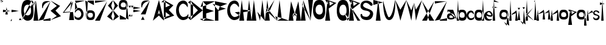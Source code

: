 SplineFontDB: 3.2
FontName: LorenaCvija
FullName: LorenaCvija
FamilyName: LorenaCvija
Weight: Regular
Copyright: Copyright (c) 2024, loren
UComments: "2024-3-17: Created with FontForge (http://fontforge.org)"
Version: 001.000
ItalicAngle: 0
UnderlinePosition: -100
UnderlineWidth: 50
Ascent: 800
Descent: 200
InvalidEm: 0
LayerCount: 2
Layer: 0 0 "Back" 1
Layer: 1 0 "Fore" 0
XUID: [1021 86 1730161006 495]
OS2Version: 0
OS2_WeightWidthSlopeOnly: 0
OS2_UseTypoMetrics: 1
CreationTime: 1710708138
ModificationTime: 1710789828
OS2TypoAscent: 0
OS2TypoAOffset: 1
OS2TypoDescent: 0
OS2TypoDOffset: 1
OS2TypoLinegap: 0
OS2WinAscent: 0
OS2WinAOffset: 1
OS2WinDescent: 0
OS2WinDOffset: 1
HheadAscent: 0
HheadAOffset: 1
HheadDescent: 0
HheadDOffset: 1
OS2Vendor: 'PfEd'
MarkAttachClasses: 1
DEI: 91125
Encoding: iso8859-2
UnicodeInterp: none
NameList: AGL For New Fonts
DisplaySize: -48
AntiAlias: 1
FitToEm: 0
WinInfo: 0 39 14
BeginPrivate: 0
EndPrivate
BeginChars: 256 80

StartChar: A
Encoding: 65 65 0
Width: 459
Flags: HW
LayerCount: 2
Fore
SplineSet
200 202 m 1
 252 260 l 1
 300 202 l 1
 250 400 l 1
 200 202 l 1
0 0 m 1
 250 801 l 1
 459 0 l 1
 248 199 l 1
 0 0 l 1
EndSplineSet
EndChar

StartChar: B
Encoding: 66 66 1
Width: 496
Flags: HW
LayerCount: 2
Fore
SplineSet
-102 56 m 29
 -102 56 -2 -2 0 0 c 12
 2 2 72 110 74 108 c 4
 76 106 -33 76 -102 56 c 29
-102 714 m 29
 -102 714 72 698 74 698 c 12
 76 698 -2 796 0 800 c 4
 2 804 -62 748 -102 714 c 29
74 108 m 5
 255 170 l 29
 76 300 l 5
 74 108 l 5
74 500 m 5
 259 581 l 29
 74 698 l 5
 74 500 l 5
0 0 m 5
 0 0 -3 800 0 800 c 4
 3 800 393 582 393 582 c 5
 203 390 l 5
 427 160 l 5
 0 0 l 5
EndSplineSet
EndChar

StartChar: D
Encoding: 68 68 2
Width: 598
InSpiro: 1
Flags: HW
LayerCount: 2
Fore
SplineSet
-8 102 m 0
 90 2 l 0
 192 204 l 0
 -8 102 l 0
  Spiro
    -8 102 ]
    90 2 ]
    192 204 ]
    0 0 z
  EndSpiro
-10 728 m 0
 192 604 l 0
 100 802 l 0
 -10 728 l 0
  Spiro
    -10 728 ]
    192 604 ]
    100 802 ]
    0 0 z
  EndSpiro
199 202 m 25
 399 400 l 25
 199 604 l 25
 199 202 l 25
  Spiro
    199 202 v
    399 400 v
    199 604 v
    0 0 z
  EndSpiro
100 2 m 9
 100 2 101 802 100 802 c 8
 99 802 599 400 599 400 c 25
 100 2 l 9
  Spiro
    100 2 v
    100.222 209.052 o
    100.444 594.948 o
    100 802 o
    228.704 697.956 o
    469.629 504.044 o
    599 400 v
    0 0 z
  EndSpiro
EndSplineSet
EndChar

StartChar: E
Encoding: 69 69 3
Width: 506
Flags: HW
LayerCount: 2
Fore
SplineSet
-121 72 m 29
 -121 72 3 0 0 0 c 8
 -3 0 141 102 141 100 c 0
 141 98 -19 83 -121 72 c 29
-93 560 m 25
 -93 560 137 636 138 635 c 8
 139 634 1 792 -1 796 c 0
 -3 800 -57 652 -93 560 c 25
499 0 m 1
 499 0 1 -2 0 0 c 0
 -1 2 0 796 -1 796 c 0
 -2 796 506 798 506 798 c 1
 138 635 l 1
 138 502 l 1
 459 398 l 25
 139 300 l 1
 141 100 l 25
 499 0 l 1
EndSplineSet
EndChar

StartChar: F
Encoding: 70 70 4
Width: 506
Flags: HW
LayerCount: 2
Fore
SplineSet
-102 670 m 29
 -102 670 144 402 139 400 c 8
 134 398 204 568 197 572 c 0
 190 576 15 632 -102 670 c 29
0 0 m 9
 0 0 1 800 0 800 c 8
 -1 800 515 698 506 698 c 8
 497 698 197 572 197 572 c 25
 449 494 l 25
 139 400 l 25
 139 0 l 25
 0 0 l 9
EndSplineSet
EndChar

StartChar: C
Encoding: 67 67 5
Width: 506
Flags: HW
LayerCount: 2
Fore
SplineSet
478 519 m 4
 477.290052747 515.859848687 320.025559648 832.058505104 150 573 c 4
 65.1840912643 443.770708994 146.408292618 119.050781401 312 127 c 4
 471.828665507 134.672564167 502 262 502 262 c 5
 502 262 523.875638755 135.400656674 488 84 c 4
 459.075504958 42.5585625593 303.76815313 -49.7941546321 173 34 c 4
 -97.2007908386 207.140373304 0 637 134 740 c 4
 333.717229361 893.513989733 530 749 478 519 c 4
EndSplineSet
EndChar

StartChar: H
Encoding: 72 72 6
Width: 502
Flags: HW
LayerCount: 2
Fore
SplineSet
502 0 m 9
 400 800 l 25
 400 800 302 -4 302 0 c 0
 302 4 502 0 502 0 c 9
0 0 m 9
 100 802 l 17
 145.613512935 428.000005745 l 1
 522 390 l 0
 157.827436612 328.000002601 l 1
 157.827436612 328.000002601 198 -0.718212232703 198 0 c 0
 198 2 0 0 0 0 c 9
EndSplineSet
EndChar

StartChar: I
Encoding: 73 73 7
Width: 200
Flags: HW
LayerCount: 2
Fore
SplineSet
0 0 m 13
 97 800 l 29
 197 0 l 29
 0 0 l 13
EndSplineSet
EndChar

StartChar: K
Encoding: 75 75 8
Width: 500
Flags: HW
LayerCount: 2
Fore
SplineSet
161.747969118 295.000003 m 13
 161.747969118 295.000003 193 365 193 371 c 12
 193 377 61.7183979975 467 58.3591989987 471 c 4
 55 475 161.747969118 295.000003 161.747969118 295.000003 c 13
193 371 m 13
 193 371 143.508329041 441.000011405 143.254164521 443.000005703 c 12
 143 445 33.1827284105 261 32.0913642053 259 c 4
 31 257 193 371 193 371 c 13
0 0 m 5
 32.0913642053 259 l 4
 58.3591989987 471 l 4
 99 799 l 5
 143.254164521 443.000005703 l 5
 393 805 l 4
 193 371 l 4
 500 0 l 4
 161.747969118 295.000003 l 5
 161.747969118 295.000003 199 -2.31452023362 199 0 c 4
 199 7 0 0 0 0 c 5
EndSplineSet
EndChar

StartChar: L
Encoding: 76 76 9
Width: 486
Flags: HW
LayerCount: 2
Fore
SplineSet
0 0 m 9
 0 0 186.297498797 98.0000076629 186.148749399 102.000003831 c 8
 186 106 -76 164 -76 164 c 25
 0 0 l 9
0 0 m 9
 99 800 l 17
 186.148749399 102.000003831 l 1
 499 0 l 1
 499 0 199 -0.245486604828 199 0 c 0
 199 2 0 0 0 0 c 9
EndSplineSet
EndChar

StartChar: M
Encoding: 77 77 10
Width: 504
Flags: HW
LayerCount: 2
Fore
SplineSet
251 300 m 13
 251 300 152 238 158 242 c 8
 164 246 323.796697521 145.999995417 324.89834876 149.999997709 c 0
 326 154 251 300 251 300 c 13
340 242 m 9
 340 242 250 296 251 300 c 8
 252 304 170.666666667 142 174.333333333 144 c 0
 178 146 340 242 340 242 c 9
340 242 m 9
 252 194 l 25
 158 242 l 17
 174.333333333 144 l 0
 198 2 l 9
 198 2 298 -2 300 0 c 0
 301.408352895 1.40835289547 324.89834876 149.999997709 324.89834876 149.999997709 c 1
 324.89834876 149.999997709 335.266823164 214.192586087 340 242 c 9
497 0 m 1032
0 0 m 9
 97 798 l 1
 97 798 251 296 251 300 c 8
 251 304 399 796 399 796 c 1
 497 0 l 17
 300 0 l 0
 0 0 l 9
EndSplineSet
EndChar

StartChar: N
Encoding: 78 78 11
Width: 500
Flags: HW
LayerCount: 2
Fore
SplineSet
52 602 m 25
 52 602 398 1 398 0 c 8
 398 -1 96 797 98 800 c 0
 100 803 70 679 52 602 c 25
300 800 m 25
 300 800 398 -6 398 0 c 0
 398 6 498 800 498 800 c 1
 300 800 l 25
0 0 m 1
 98 800 l 25
 98 800 196 -6 196 0 c 0
 196 6 0 0 0 0 c 1
EndSplineSet
EndChar

StartChar: P
Encoding: 80 80 12
Width: 466
Flags: HW
LayerCount: 2
Fore
SplineSet
165 744 m 5
 187 568 l 5
 344 670 l 29
 165 744 l 5
0 798 m 5
 123 614 l 5
 123 614 99 796 99 800 c 4
 99 804 0 798 0 798 c 5
99 800 m 5
 458 678 l 5
 141 448 l 5
 99 800 l 5
0 0 m 13
 99 800 l 29
 99 800 201 -2 201 0 c 4
 201 2 0 0 0 0 c 13
EndSplineSet
EndChar

StartChar: R
Encoding: 82 82 13
Width: 466
Flags: HW
LayerCount: 2
Fore
SplineSet
350 0 m 1
 350 0 460 4 466 0 c 0
 472 -4 -4 637 0 637 c 0
 4 637 350 0 350 0 c 1
165 744 m 1
 187 568 l 1
 344 670 l 25
 165 744 l 1
0 798 m 1
 123 614 l 1
 123 614 99 796 99 800 c 0
 99 804 0 798 0 798 c 1
99 800 m 1
 458 678 l 1
 141 448 l 1
 99 800 l 1
0 0 m 9
 99 800 l 25
 99 800 201 -2 201 0 c 0
 201 2 0 0 0 0 c 9
EndSplineSet
EndChar

StartChar: O
Encoding: 79 79 14
Width: 504
Flags: HW
LayerCount: 2
Fore
SplineSet
249 200 m 4
 236.043310551 201.060282282 98 207 104 401 c 12
 110 595 243.348980568 603.25686452 249 603 c 4
 271 602 388.192781151 625.959265318 400 400 c 4
 411.808393613 174.018252772 252.027499649 199.752251202 249 200 c 4
250 796 m 4
 128 796 14 743 0 400 c 4
 -13.453237714 70.3956760068 167.361586995 0 246 0 c 4
 327 0 518.691332626 4.44360749103 500 398 c 4
 482 777 372 796 250 796 c 4
EndSplineSet
EndChar

StartChar: V
Encoding: 86 86 15
Width: 459
Flags: HW
LayerCount: 2
Fore
SplineSet
459 801 m 5
 211 602 l 5
 0 801 l 5
 209 401 l 5
 459 801 l 5
459 801 m 5
 209 0 l 5
 0 801 l 5
 211 602 l 5
 459 801 l 5
EndSplineSet
EndChar

StartChar: J
Encoding: 74 74 16
Width: 348
Flags: HW
LayerCount: 2
Fore
SplineSet
36 346 m 13
 36 346 148 -4 149 0 c 4
 150 4 348 0 346 0 c 4
 344 0 36 346 36 346 c 13
149 0 m 13
 246 800 l 29
 346 0 l 29
 149 0 l 13
EndSplineSet
EndChar

StartChar: Cacute
Encoding: 198 262 17
Width: 611
Flags: HW
LayerCount: 2
Fore
SplineSet
405 695 m 5
 405 695 615 797 606 797 c 4
 597 797 477 796 477 796 c 5
 405 695 l 5
583.262695312 393 m 4
 582.552734375 389.859375 425.288085938 706.05859375 255.262695312 447 c 4
 170.447265625 317.770507812 251.671886176 119.050548453 417.262695312 127 c 4
 577.091796875 134.672851562 607.262695312 262 607.262695312 262 c 5
 607.262695312 262 629.138671875 135.400390625 593.262695312 84 c 4
 564.338867188 42.55859375 409.030898798 -49.7944933953 278.262695312 34 c 4
 8.0625 207.140625 105.262695312 511 239.262695312 614 c 4
 438.979492188 767.513671875 635.262695312 623 583.262695312 393 c 4
EndSplineSet
EndChar

StartChar: Ccaron
Encoding: 200 268 18
Width: 611
Flags: HW
LayerCount: 2
Fore
SplineSet
427 692 m 5
 198 796 l 5
 339 796 l 5
 427 692 l 5
369 695 m 5
 369 695 579 797 570 797 c 4
 561 797 441 796 441 796 c 5
 369 695 l 5
583.262695312 393 m 0
 582.552734375 389.859375 425.288085938 706.05859375 255.262695312 447 c 0
 170.447265625 317.770507812 251.671886176 119.050548453 417.262695312 127 c 0
 577.091796875 134.672851562 607.262695312 262 607.262695312 262 c 1
 607.262695312 262 629.138671875 135.400390625 593.262695312 84 c 0
 564.338867188 42.55859375 409.030898798 -49.7944933953 278.262695312 34 c 0
 8.0625 207.140625 105.262695312 511 239.262695312 614 c 0
 438.979492188 767.513671875 635.262695312 623 583.262695312 393 c 0
EndSplineSet
EndChar

StartChar: G
Encoding: 71 71 19
Width: 506
Flags: HW
LayerCount: 2
Fore
SplineSet
311 320 m 29
 509 184 l 25
 509 184 507 340 506 340 c 0
 505 340 387 328 311 320 c 29
478 519 m 0
 477.290052747 515.859848687 320.025559648 832.058505104 150 573 c 0
 65.1840912643 443.770708994 146.408292618 119.050781401 312 127 c 0
 471.828665507 134.672564167 502 262 502 262 c 1
 502 262 523.875638755 135.400656674 488 84 c 0
 459.075504958 42.5585625593 303.76815313 -49.7941546321 173 34 c 0
 -97.2007908386 207.140373304 0 637 134 740 c 0
 333.717229361 893.513989733 530 749 478 519 c 0
EndSplineSet
EndChar

StartChar: S
Encoding: 83 83 20
Width: 522
Flags: HW
LayerCount: 2
Fore
SplineSet
497 637 m 4
 499.722345958 675.112843406 411.047052312 800 241 800 c 4
 10 800 0 622 0 598 c 4
 0 574 -27 420 217 388 c 4
 461 356 371.98046875 228.458984375 385 256 c 4
 397.577148438 282.60546875 344.996123973 115.875484503 216 132 c 4
 72 150 73.38671875 186.5625 65 228 c 4
 57.4287109375 265.407226562 19 255 11 244 c 4
 -18.9507467847 202.817723171 -9 0 259 0 c 4
 527 0 525 286 513 280 c 4
 513 280 531.030273438 391.095703125 305 463 c 4
 78.8017578125 534.95703125 92 601 114 647 c 4
 139.250285604 699.796051717 241.086914062 773.696289062 399 607 c 4
 448.696289062 554.5390625 495 609 497 637 c 4
EndSplineSet
EndChar

StartChar: Dcroat
Encoding: 208 272 21
Width: 598
Flags: HW
LayerCount: 2
Fore
SplineSet
249 400 m 29
 249 400 3 500 0 500 c 8
 -3 500 3 300 0 300 c 0
 -3 300 152 361 249 400 c 29
-8 102 m 0
 90 2 l 0
 192 204 l 0
 -8 102 l 0
  Spiro
    -8 102 ]
    90 2 ]
    192 204 ]
    0 0 z
  EndSpiro
-10 728 m 0
 192 604 l 0
 100 802 l 0
 -10 728 l 0
  Spiro
    -10 728 ]
    192 604 ]
    100 802 ]
    0 0 z
  EndSpiro
199 202 m 25
 399 400 l 25
 199 604 l 25
 199 202 l 25
  Spiro
    199 202 v
    399 400 v
    199 604 v
    0 0 z
  EndSpiro
100 2 m 9
 100 2 101 802 100 802 c 8
 99 802 599 400 599 400 c 25
 100 2 l 9
  Spiro
    100 2 v
    100.222 209.052 o
    100.444 594.948 o
    100 802 o
    228.704 697.956 o
    469.629 504.044 o
    599 400 v
    0 0 z
  EndSpiro
EndSplineSet
EndChar

StartChar: Zcaron
Encoding: 174 381 22
Width: 500
Flags: HW
LayerCount: 2
Fore
SplineSet
297 695 m 5
 68 799 l 5
 209 799 l 5
 297 695 l 5
239 698 m 5
 239 698 449 800 440 800 c 4
 431 800 311 799 311 799 c 5
 239 698 l 5
0 0 m 13
 0 0 501 -2 500 0 c 12
 499 2 501 102 500 102 c 4
 499 102 0 0 0 0 c 13
3 685 m 13
 3 685 4 589 3 589 c 12
 2 589 500 687 500 683 c 4
 500 679 3 685 3 685 c 13
0 0 m 5
 500 683 l 29
 199 0 l 5
 0 0 l 5
EndSplineSet
EndChar

StartChar: Z
Encoding: 90 90 23
Width: 500
Flags: HW
LayerCount: 2
Fore
SplineSet
0 0 m 13
 0 0 501 -2 500 0 c 12
 499 2 501 102 500 102 c 4
 499 102 0 0 0 0 c 13
0 800 m 13
 0 800 1 704 0 704 c 12
 -1 704 497 802 497 798 c 4
 497 794 0 800 0 800 c 13
0 0 m 13
 497 798 l 29
 199 0 l 29
 0 0 l 13
EndSplineSet
EndChar

StartChar: Scaron
Encoding: 169 352 24
Width: 522
Flags: HW
LayerCount: 2
Fore
SplineSet
300 734 m 1
 64 800 l 5
 205 800 l 5
 300 734 l 1
242 737 m 1
 242 737 445 801 436 801 c 4
 427 801 307 800 307 800 c 5
 242 737 l 1
474 563 m 0
 477.596679688 602.649414062 409.510782369 742.4165809 221 724 c 0
 59.404296875 708.212890625 -8.01837316238 606.411150692 0 525 c 0
 6.1435546875 462.624023438 12 389 196.0703125 324.731445312 c 0
 426.43465853 244.29922694 343.98046875 164.458984375 357 192 c 0
 369.577148438 218.60546875 344.996123973 115.875484503 216 132 c 0
 72 150 73.38671875 186.5625 65 228 c 0
 57.4287109375 265.407226562 19 255 11 244 c 0
 -18.9507467847 202.817723171 -9 0 259 0 c 0
 527 0 523 224 511 218 c 0
 511 218 529.030475362 329.096337877 303 401 c 0
 76.8017578125 472.95703125 101.346343487 535.933120062 127 580 c 0
 152.25000332 623.373499765 265.09706073 712.965748886 397 545 c 0
 422.944323578 511.962390957 471.432617188 534.694335938 474 563 c 0
EndSplineSet
EndChar

StartChar: i
Encoding: 105 105 25
Width: 106
Flags: HW
LayerCount: 2
Fore
SplineSet
0 0 m 9
 0 0 112 -2 106 0 c 8
 100 2 52 398 52 398 c 25
 0 0 l 9
50 416 m 5
 50 416 1 504 0 504 c 4
 -1 504 100 504 100 504 c 5
 50 416 l 5
EndSplineSet
EndChar

StartChar: T
Encoding: 84 84 26
Width: 402
Flags: HW
LayerCount: 2
Fore
SplineSet
0 802 m 13
 0 802 1 598 0 598 c 8
 -1 598 405 700 402 700 c 0
 399 700 0 802 0 802 c 13
102 0 m 9
 199 800 l 25
 299 0 l 25
 102 0 l 9
EndSplineSet
EndChar

StartChar: U
Encoding: 85 85 27
Width: 512
Flags: HW
LayerCount: 2
Fore
SplineSet
0 800 m 5
 0 800 -21 0 249 0 c 12
 519 0 503 658 499 802 c 4
 495 946 416.456958628 136.432119828 237 114 c 4
 173 106 0 800 0 800 c 5
EndSplineSet
EndChar

StartChar: Q
Encoding: 81 81 28
Width: 504
Flags: HW
LayerCount: 2
Fore
SplineSet
443 0 m 13
 321 274 l 25
 321 274 505 82 504 82 c 0
 503 82 443 0 443 0 c 13
249 200 m 0
 236.043310551 201.060282282 98 207 104 401 c 8
 110 595 243.348980568 603.25686452 249 603 c 0
 271 602 388.192781151 625.959265318 400 400 c 0
 411.808393613 174.018252772 252.027499649 199.752251202 249 200 c 0
250 796 m 0
 128 796 14 743 0 400 c 0
 -13.453237714 70.3956760068 167.361586995 0 246 0 c 0
 327 0 518.691332626 4.44360749103 500 398 c 0
 482 777 372 796 250 796 c 0
EndSplineSet
EndChar

StartChar: W
Encoding: 87 87 29
Width: 649
Flags: HW
LayerCount: 2
Fore
SplineSet
647 801 m 5
 399 602 l 5
 321 690 l 5
 397 401 l 5
 647 801 l 5
647 801 m 5
 397 0 l 5
 321 690 l 5
 399 602 l 5
 647 801 l 5
321 690 m 5
 211 602 l 5
 0 801 l 5
 209 401 l 5
 321 690 l 5
321 690 m 5
 209 0 l 5
 0 801 l 5
 211 602 l 5
 321 690 l 5
EndSplineSet
EndChar

StartChar: a
Encoding: 97 97 30
Width: 400
Flags: HW
LayerCount: 2
Fore
SplineSet
119.53515625 164.262695312 m 0
 163.248046875 182.384765625 238.579101562 159.770507812 246.28515625 82.400390625 c 0
 247.974609375 65.4375 141.87109375 52.6630859375 103 77 c 0
 83.763671875 89.0439453125 85.734375 150.25 119.53515625 164.262695312 c 0
19.8251953125 289.637695312 m 1
 19.8251953125 289.637695312 16.4443359375 401.73828125 18.134765625 401.73828125 c 0
 19.8251953125 401.73828125 117 401 117 401 c 25
 19.8251953125 289.637695312 l 1
249.665039062 400.262695312 m 1
 249.665039062 400.262695312 397.979492188 -0.5 397.979492188 0.9755859375 c 0
 397.979492188 2.4501953125 18.134765625 401.73828125 18.134765625 401.73828125 c 1
 249.665039062 400.262695312 l 1
168.544921875 254.23828125 m 0
 99.2548828125 260.137695312 0 248.900390625 0 125 c 8
 0 1.1005859375 107.299804688 0.9755859375 158 0.9755859375 c 0
 208.700195312 0.9755859375 339.234375 16.7626953125 325.71484375 105.262695312 c 0
 312.194335938 193.762695312 237.834960938 248.338867188 168.544921875 254.23828125 c 0
EndSplineSet
EndChar

StartChar: b
Encoding: 98 98 31
Width: 404
Flags: HW
LayerCount: 2
Fore
SplineSet
0 0 m 9
 49 800 l 25
 49 800 97 -2 97 0 c 0
 97 2 0 0 0 0 c 9
205.099609375 105 m 0
 194.993164062 105.551757812 108.3203125 100.719726562 113 201.599609375 c 0
 117.6796875 302.48046875 202.692382812 302.693359375 207.099609375 302.559570312 c 0
 224.259765625 302.040039062 315.669921875 314.499023438 324.879882812 197 c 0
 334.08984375 79.4892578125 207.4609375 104.87109375 205.099609375 105 c 0
207.879882812 402.919921875 m 0
 112.719726562 402.919921875 42.7998046875 379.440429688 31.8798828125 201.080078125 c 0
 21.38671875 29.685546875 141.421875 1 202.759765625 1 c 0
 265.939453125 1 417.458984375 -8.689453125 402.879882812 195.959960938 c 0
 388.83984375 393.040039062 303.040039062 402.919921875 207.879882812 402.919921875 c 0
EndSplineSet
EndChar

StartChar: o
Encoding: 111 111 32
Width: 374
Flags: HW
LayerCount: 2
Fore
SplineSet
175.219726562 105 m 4
 165.11328125 105.551757812 78.4404296875 100.719726562 83.1201171875 201.599609375 c 4
 87.7998046875 302.48046875 172.8125 302.693359375 177.219726562 302.559570312 c 4
 194.379882812 302.040039062 285.790039062 314.499023438 295 197 c 4
 304.209960938 79.4892578125 177.581054688 104.87109375 175.219726562 105 c 4
178 402.919921875 m 4
 82.83984375 402.919921875 12.919921875 379.440429688 2 201.080078125 c 4
 -8.4931640625 29.685546875 111.541992188 1 172.879882812 1 c 4
 236.059570312 1 387.579101562 -8.689453125 373 195.959960938 c 4
 358.959960938 393.040039062 273.16015625 402.919921875 178 402.919921875 c 4
EndSplineSet
EndChar

StartChar: r
Encoding: 114 114 33
Width: 280
Flags: HW
LayerCount: 2
Fore
SplineSet
24.99 196 m 1
 201 288 l 1
 201 288 201 284 201 288 c 0
 201 292 271 272 271 276 c 0
 271 280 225 372 225 372 c 1
 24.99 196 l 1
0 0 m 5
 24.99 196 l 0
 51 400 l 13
 99 0 l 29
 0 0 l 5
EndSplineSet
EndChar

StartChar: e
Encoding: 101 101 34
Width: 348
Flags: HW
LayerCount: 2
Fore
SplineSet
196 354 m 0
 182 352 127 338 120 291 c 8
 113 244 275 198 288 233 c 0
 301 268 210 356 196 354 c 0
194 0 m 0
 103.330078125 -0.001953125 21 24 0 174 c 0
 -21 324 115 398 199 400 c 8
 283 402 369 280 339 200 c 0
 309 120 99.0193669264 186.431767716 91 219 c 0
 90.5827741061 220.694436725 83.9814453125 17.2021484375 298 65 c 0
 360.07421875 78.86328125 294.029296875 0.001953125 194 0 c 0
EndSplineSet
EndChar

StartChar: n
Encoding: 110 110 35
Width: 352
Flags: HW
LayerCount: 2
Fore
SplineSet
24.99 196 m 13
 277 294 l 29
 277 294 249 -4 249 0 c 12
 249 4 351 -4 351 0 c 12
 351 4 299 398 299 398 c 29
 24.99 196 l 13
0 0 m 5
 24.99 196 l 4
 51 400 l 13
 99 0 l 29
 0 0 l 5
EndSplineSet
EndChar

StartChar: v
Encoding: 118 118 36
Width: 311
Flags: HW
LayerCount: 2
Fore
SplineSet
317.4453125 402 m 1
 145.927734375 300.033203125 l 1
 0 402 l 1
 144.544921875 197.040039062 l 1
 317.4453125 402 l 1
317.4453125 402 m 1
 143 0 l 1
 0 402 l 1
 145.927734375 300.033203125 l 1
 317.4453125 402 l 1
EndSplineSet
EndChar

StartChar: j
Encoding: 106 106 37
Width: 225
Flags: HW
LayerCount: 2
Fore
SplineSet
148 416 m 5
 148 416 99 504 98 504 c 4
 97 504 198 504 198 504 c 5
 148 416 l 5
7 -52 m 1
 7 -52 119 -206 120 -202 c 0
 121 -198 225 -202 223 -202 c 0
 221 -202 7 -52 7 -52 c 1
120 -202 m 1
 150 400 l 1
 223 -202 l 1
 120 -202 l 1
EndSplineSet
EndChar

StartChar: cacute
Encoding: 230 263 38
Width: 319
Flags: HW
LayerCount: 2
Fore
SplineSet
189 402 m 5
 189 402 313.344726562 461.163085938 308.015625 461.163085938 c 4
 302.686523438 461.163085938 231.6328125 460.583984375 231.6328125 460.583984375 c 5
 189 402 l 5
294.552734375 226.831054688 m 4
 294.131835938 225.009765625 201.013671875 408.416015625 100.338867188 258.15234375 c 4
 50.1181640625 183.1953125 98.212890625 67.931640625 196.26171875 72.54296875 c 4
 290.8984375 76.9921875 308.763671875 150.846679688 308.763671875 150.846679688 c 5
 308.763671875 150.846679688 321.716796875 77.4150390625 300.474609375 47.6015625 c 4
 283.34765625 23.5634765625 180.387695312 -30.0048828125 102.95703125 18.6005859375 c 4
 -57.033203125 119.026367188 0.521484375 295.275390625 79.8642578125 355.018554688 c 4
 198.120117188 444.061523438 325.341796875 360.23828125 294.552734375 226.831054688 c 4
EndSplineSet
EndChar

StartChar: ccaron
Encoding: 232 269 39
Width: 319
Flags: HW
LayerCount: 2
Fore
SplineSet
200.040039062 398.799804688 m 5
 38.5947265625 469 l 5
 138 469 l 5
 200.040039062 398.799804688 l 5
159.150390625 400.825195312 m 5
 159.150390625 400.825195312 307.200195312 469.674804688 300.854492188 469.674804688 c 4
 294.509765625 469.674804688 209.91015625 469 209.91015625 469 c 5
 159.150390625 400.825195312 l 5
294.552734375 226.831054688 m 0
 294.131835938 225.009765625 201.013671875 408.416015625 100.338867188 258.15234375 c 0
 50.1181640625 183.1953125 98.212890625 67.931640625 196.26171875 72.54296875 c 0
 290.8984375 76.9921875 308.763671875 150.846679688 308.763671875 150.846679688 c 1
 308.763671875 150.846679688 321.716796875 77.4150390625 300.474609375 47.6015625 c 0
 283.34765625 23.5634765625 180.387695312 -30.0048828125 102.95703125 18.6005859375 c 0
 -57.033203125 119.026367188 0.521484375 295.275390625 79.8642578125 355.018554688 c 0
 198.120117188 444.061523438 325.341796875 360.23828125 294.552734375 226.831054688 c 0
EndSplineSet
EndChar

StartChar: d
Encoding: 100 100 40
Width: 404
Flags: HW
LayerCount: 2
Fore
SplineSet
299 0 m 29
 349 800 l 29
 349 800 399 -2 399 0 c 4
 399 2 338 0 299 0 c 29
175.219726562 105 m 4
 165.11328125 105.551757812 78.4404296875 100.719726562 83.1201171875 201.599609375 c 4
 87.7998046875 302.48046875 172.8125 302.693359375 177.219726562 302.559570312 c 4
 194.379882812 302.040039062 285.790039062 314.499023438 295 197 c 4
 304.209960938 79.4892578125 177.581054688 104.87109375 175.219726562 105 c 4
178 402.919921875 m 4
 82.83984375 402.919921875 12.919921875 379.440429688 2 201.080078125 c 4
 -8.4931640625 29.685546875 111.541992188 1 172.879882812 1 c 4
 236.059570312 1 387.579101562 -8.689453125 373 195.959960938 c 4
 358.959960938 393.040039062 273.16015625 402.919921875 178 402.919921875 c 4
EndSplineSet
EndChar

StartChar: dcroat
Encoding: 240 273 41
Width: 404
Flags: HW
LayerCount: 2
Fore
SplineSet
201 698 m 1
 197 598 l 1
 197 598 460 650 457 650 c 4
 454 650 280 679 201 698 c 1
299 0 m 25
 349 800 l 25
 349 800 399 -2 399 0 c 0
 399 2 338 0 299 0 c 25
175.219726562 105 m 0
 165.11328125 105.551757812 78.4404296875 100.719726562 83.1201171875 201.599609375 c 0
 87.7998046875 302.48046875 172.8125 302.693359375 177.219726562 302.559570312 c 0
 194.379882812 302.040039062 285.790039062 314.499023438 295 197 c 0
 304.209960938 79.4892578125 177.581054688 104.87109375 175.219726562 105 c 0
178 402.919921875 m 0
 82.83984375 402.919921875 12.919921875 379.440429688 2 201.080078125 c 0
 -8.4931640625 29.685546875 111.541992188 1 172.879882812 1 c 0
 236.059570312 1 387.579101562 -8.689453125 373 195.959960938 c 0
 358.959960938 393.040039062 273.16015625 402.919921875 178 402.919921875 c 0
EndSplineSet
EndChar

StartChar: zcaron
Encoding: 190 382 42
Width: 290
Flags: HW
LayerCount: 2
Fore
SplineSet
166.943359375 408.625 m 5
 40.53515625 466.032226562 l 5
 118.3671875 466.032226562 l 5
 166.943359375 408.625 l 5
134.927734375 410.280273438 m 5
 134.927734375 410.280273438 250.846679688 466.584960938 245.87890625 466.584960938 c 4
 240.912109375 466.584960938 174.671875 466.032226562 174.671875 466.032226562 c 5
 134.927734375 410.280273438 l 5
-1 2.984375 m 13
 -1 2.984375 275.551757812 1.880859375 275 2.984375 c 12
 274.447265625 4.0888671875 275.551757812 59.2880859375 275 59.2880859375 c 4
 274.447265625 59.2880859375 -1 2.984375 -1 2.984375 c 13
4.65625 403.104492188 m 13
 4.65625 403.104492188 5.2080078125 350.112304688 4.65625 350.112304688 c 12
 4.103515625 350.112304688 279 404.208007812 279 402 c 4
 279 399.791992188 4.65625 403.104492188 4.65625 403.104492188 c 13
-1 2.984375 m 5
 279 402 l 29
 108.846679688 2.984375 l 5
 -1 2.984375 l 5
EndSplineSet
EndChar

StartChar: z
Encoding: 122 122 43
Width: 290
Flags: HW
LayerCount: 2
Fore
SplineSet
-1 2.984375 m 9
 -1 2.984375 275.551757812 1.880859375 275 2.984375 c 8
 274.447265625 4.0888671875 275.551757812 59.2880859375 275 59.2880859375 c 0
 274.447265625 59.2880859375 -1 2.984375 -1 2.984375 c 9
4.65625 403.104492188 m 9
 4.65625 403.104492188 5.2080078125 350.112304688 4.65625 350.112304688 c 8
 4.103515625 350.112304688 279 404.208007812 279 402 c 0
 279 399.791992188 4.65625 403.104492188 4.65625 403.104492188 c 9
-1 2.984375 m 1
 279 402 l 25
 108.846679688 2.984375 l 1
 -1 2.984375 l 1
EndSplineSet
EndChar

StartChar: u
Encoding: 117 117 44
Width: 347
Flags: HW
LayerCount: 2
Fore
SplineSet
-3.310546875 400.620117188 m 1
 -3.310546875 400.620117188 -13.2998046875 0 173 0 c 0
 359.299804688 0 343.759765625 302.639648438 341 402 c 0
 338.240234375 501.360351562 288.544678239 94.1396443488 164.719726562 78.66015625 c 0
 120.559570312 73.1396484375 -3.310546875 400.620117188 -3.310546875 400.620117188 c 1
EndSplineSet
EndChar

StartChar: s
Encoding: 115 115 45
Width: 274
Flags: HW
LayerCount: 2
Fore
SplineSet
251.897460938 315.9296875 m 4
 253.267578125 335.119140625 208.619140625 398 123 398 c 4
 6.6923828125 398 1.6572265625 308.376953125 1.6572265625 296.29296875 c 4
 1.6572265625 284.208984375 -11.9375 206.669921875 110.916992188 190.55859375 c 4
 233.770507812 174.446289062 188.94921875 110.229492188 195.504882812 124.096679688 c 4
 201.836914062 137.4921875 175.362304688 53.54296875 110.413085938 61.6611328125 c 4
 37.9091796875 70.724609375 38.607421875 89.134765625 34.384765625 109.997070312 c 4
 30.5732421875 128.83203125 11.2236328125 123.592773438 7.1962890625 118.053710938 c 4
 -7.884765625 97.3193359375 -2.875 -4.80078125 132.063476562 -4.80078125 c 4
 267.000976562 -4.80078125 265.995117188 139.200195312 259.952148438 136.1796875 c 4
 259.952148438 136.1796875 269.03125 192.1171875 155.224609375 228.3203125 c 4
 41.333984375 264.55078125 47.9794921875 297.803710938 59.056640625 320.963867188 c 4
 71.76953125 347.547851562 123.043945312 384.755859375 202.553710938 300.82421875 c 4
 227.575195312 274.41015625 250.889648438 301.83203125 251.897460938 315.9296875 c 4
EndSplineSet
EndChar

StartChar: scaron
Encoding: 185 353 46
Width: 274
Flags: HW
LayerCount: 2
Fore
SplineSet
161.040039062 398.799804688 m 1
 -0.4052734375 469 l 1
 99 469 l 1
 161.040039062 398.799804688 l 1
120.150390625 400.825195312 m 1
 120.150390625 400.825195312 268.200195312 469.674804688 261.854492188 469.674804688 c 0
 255.509765625 469.674804688 170.91015625 469 170.91015625 469 c 1
 120.150390625 400.825195312 l 1
251.897460938 315.9296875 m 0
 253.267578125 335.119140625 208.619140625 398 123 398 c 0
 6.6923828125 398 1.6572265625 308.376953125 1.6572265625 296.29296875 c 0
 1.6572265625 284.208984375 -11.9375 206.669921875 110.916992188 190.55859375 c 0
 233.770507812 174.446289062 188.94921875 110.229492188 195.504882812 124.096679688 c 0
 201.836914062 137.4921875 175.362304688 53.54296875 110.413085938 61.6611328125 c 0
 37.9091796875 70.724609375 38.607421875 89.134765625 34.384765625 109.997070312 c 0
 30.5732421875 128.83203125 11.2236328125 123.592773438 7.1962890625 118.053710938 c 0
 -7.884765625 97.3193359375 -2.875 -4.80078125 132.063476562 -4.80078125 c 0
 267.000976562 -4.80078125 265.995117188 139.200195312 259.952148438 136.1796875 c 0
 259.952148438 136.1796875 269.03125 192.1171875 155.224609375 228.3203125 c 0
 41.333984375 264.55078125 47.9794921875 297.803710938 59.056640625 320.963867188 c 0
 71.76953125 347.547851562 123.043945312 384.755859375 202.553710938 300.82421875 c 0
 227.575195312 274.41015625 250.889648438 301.83203125 251.897460938 315.9296875 c 0
EndSplineSet
EndChar

StartChar: w
Encoding: 119 119 47
Width: 415
Flags: HW
LayerCount: 2
Fore
SplineSet
408.451171875 400 m 1
 251.888671875 302.051757812 l 1
 202.647460938 345.366210938 l 1
 250.625976562 203.120117188 l 1
 408.451171875 400 l 1
408.451171875 400 m 1
 250.625976562 5.748046875 l 1
 202.647460938 345.366210938 l 1
 251.888671875 302.051757812 l 1
 408.451171875 400 l 1
202.647460938 345.366210938 m 1
 133.204101562 302.051757812 l 1
 0 400 l 1
 131.94140625 203.120117188 l 1
 202.647460938 345.366210938 l 1
202.647460938 345.366210938 m 1
 131.94140625 5.748046875 l 1
 0 400 l 1
 133.204101562 302.051757812 l 1
 202.647460938 345.366210938 l 1
EndSplineSet
EndChar

StartChar: p
Encoding: 112 112 48
Width: 360
Flags: HW
LayerCount: 2
Fore
SplineSet
128.700195312 359.879882812 m 1
 145.860351562 222.600585938 l 1
 268.3203125 302.16015625 l 25
 128.700195312 359.879882812 l 1
0 402 m 1
 95.9404296875 258.48046875 l 1
 95.9404296875 258.48046875 77.2197265625 400.440429688 77.2197265625 403.560546875 c 0
 77.2197265625 406.680664062 0 402 0 402 c 1
77.2197265625 403.560546875 m 1
 357.240234375 308.400390625 l 1
 109.98046875 129 l 1
 77.2197265625 403.560546875 l 1
0 -220.439453125 m 9
 77.2197265625 403.560546875 l 25
 77.2197265625 403.560546875 156.780273438 -222 156.780273438 -220.439453125 c 0
 156.780273438 -218.879882812 0 -220.439453125 0 -220.439453125 c 9
EndSplineSet
EndChar

StartChar: k
Encoding: 107 107 49
Width: 350
Flags: HW
LayerCount: 2
Fore
SplineSet
345 0 m 1
 345 0 17.1546134663 296 19.0773067332 300 c 0
 21 304 10.98046875 216 13.990234375 220 c 0
 17 224 345 0 345 0 c 1
297 490 m 1
 297 490 14.9800498753 218 13.9900249377 220 c 0
 13 222 9 138 9 138 c 25
 297 490 l 1
0 0 m 1
 13.9900249377 220 l 0
 19.0773067332 300 l 0
 51 802 l 9
 51 802 97 -4 97 0 c 0
 97 4 0 0 0 0 c 1
EndSplineSet
EndChar

StartChar: l
Encoding: 108 108 50
Width: 104
Flags: HW
LayerCount: 2
Fore
SplineSet
0 788 m 9
 0 788 1 744 0 744 c 8
 -1 744 41 786 49 790 c 4
 57 794 0 788 0 788 c 9
0 0 m 5
 0 0 49 788 49 790 c 8
 49 792 99 -4 99 0 c 4
 99 4 0 0 0 0 c 5
EndSplineSet
EndChar

StartChar: m
Encoding: 109 109 51
Width: 569
Flags: HW
LayerCount: 2
Fore
SplineSet
320 239 m 9
 495 292 l 1
 495 292 467 -6 467 -3.24956142016 c 8
 467 2 569 -6 569 -1.33257053186 c 8
 569 2 517 396 517 396 c 1
 320 239 l 9
24.99 196 m 9
 277 294 l 25
 277 294 249 -4 249 -1.24956142016 c 8
 249 4 351 -4 351 0.667429468139 c 8
 351 4 299 398 299 398 c 25
 24.99 196 l 9
0 0 m 1
 24.99 196 l 0
 51 400 l 9
 99 0 l 25
 0 0 l 1
EndSplineSet
EndChar

StartChar: t
Encoding: 116 116 52
Width: 202
Flags: HW
LayerCount: 2
Fore
SplineSet
0 698 m 25
 0 600 l 25
 198 648 l 25
 0 698 l 25
54 0 m 9
 102 800 l 25
 102 800 152 -2 152 0 c 0
 152 2 54 0 54 0 c 9
EndSplineSet
EndChar

StartChar: h
Encoding: 104 104 53
Width: 352
Flags: HW
LayerCount: 2
Fore
SplineSet
24.99 196 m 9
 277 294 l 25
 277 294 249 -4 249 0 c 8
 249 4 351 -4 351 0 c 8
 351 4 299 398 299 398 c 25
 24.99 196 l 9
0 0 m 5
 24.99 196 l 4
 51 802 l 13
 99 0 l 5
 0 0 l 5
EndSplineSet
EndChar

StartChar: g
Encoding: 103 103 54
Width: 400
Flags: HW
LayerCount: 2
Fore
SplineSet
187 -100 m 5
 187 -100 299 -254 300 -250 c 4
 301 -246 405 -250 403 -250 c 4
 401 -250 187 -100 187 -100 c 5
300 -250 m 5
 330 352 l 5
 403 -250 l 5
 300 -250 l 5
175.219726562 105 m 4
 165.11328125 105.551757812 78.4404296875 100.719726562 83.1201171875 201.599609375 c 4
 87.7998046875 302.48046875 172.8125 302.693359375 177.219726562 302.559570312 c 4
 194.379882812 302.040039062 285.790039062 314.499023438 295 197 c 4
 304.209960938 79.4892578125 177.581054688 104.87109375 175.219726562 105 c 4
178 402.919921875 m 4
 82.83984375 402.919921875 12.919921875 379.440429688 2 201.080078125 c 4
 -8.4931640625 29.685546875 111.541992188 1 172.879882812 1 c 4
 236.059570312 1 387.579101562 -8.689453125 373 195.959960938 c 4
 358.959960938 393.040039062 273.16015625 402.919921875 178 402.919921875 c 4
EndSplineSet
EndChar

StartChar: f
Encoding: 102 102 55
Width: 264
Flags: HW
LayerCount: 2
Fore
SplineSet
0 542 m 1
 0 542 -4 460 0 460 c 0
 4 460 200 498 200 498 c 25
 0 542 l 1
48 802 m 1
 258 704 l 1
 52 730 l 1
 48 802 l 1
0 0 m 9
 48 802 l 25
 100 0 l 25
 0 0 l 9
EndSplineSet
EndChar

StartChar: c
Encoding: 99 99 56
Width: 319
Flags: HW
LayerCount: 2
Fore
SplineSet
294.552734375 226.831054688 m 4
 294.131835938 225.009765625 201.013671875 408.416015625 100.338867188 258.15234375 c 4
 50.1181640625 183.1953125 98.212890625 67.931640625 196.26171875 72.54296875 c 4
 290.8984375 76.9921875 308.763671875 150.846679688 308.763671875 150.846679688 c 5
 308.763671875 150.846679688 321.716796875 77.4150390625 300.474609375 47.6015625 c 4
 283.34765625 23.5634765625 180.387695312 -30.0048828125 102.95703125 18.6005859375 c 4
 -57.033203125 119.026367188 0.521484375 295.275390625 79.8642578125 355.018554688 c 4
 198.120117188 444.061523438 325.341796875 360.23828125 294.552734375 226.831054688 c 4
EndSplineSet
EndChar

StartChar: zero
Encoding: 48 48 57
Width: 504
Flags: HW
LayerCount: 2
Fore
SplineSet
0 0 m 13
 429 786 l 25
 429 786 503 704 504 704 c 0
 505 704 0 0 0 0 c 13
249 200 m 0
 236.043310551 201.060282282 98 207 104 401 c 8
 110 595 243.348980568 603.25686452 249 603 c 0
 271 602 388.192781151 625.959265318 400 400 c 0
 411.808393613 174.018252772 252.027499649 199.752251202 249 200 c 0
250 796 m 0
 128 796 14 743 0 400 c 0
 -13.453237714 70.3956760068 167.361586995 0 246 0 c 0
 327 0 518.691332626 4.44360749103 500 398 c 0
 482 777 372 796 250 796 c 0
EndSplineSet
EndChar

StartChar: one
Encoding: 49 49 58
Width: 200
Flags: HW
LayerCount: 2
Fore
SplineSet
97 800 m 13
 97 800 3 636 0 636 c 8
 -3 636 1 538 0 538 c 0
 -1 538 97 800 97 800 c 13
0 0 m 9
 97 800 l 25
 197 0 l 25
 0 0 l 9
EndSplineSet
EndChar

StartChar: two
Encoding: 50 50 59
Width: 500
Flags: HW
LayerCount: 2
Fore
SplineSet
0 0 m 13
 0 0 501 -2 500 0 c 12
 499 2 501 102 500 102 c 4
 499 102 0 0 0 0 c 13
155 520 m 5
 155 520 184.983398438 504 185 505 c 4
 189 753 519.27734375 781.25 494 785 c 4
 103 843 153 644 155 520 c 5
0 0 m 5
 500 790 l 29
 199 0 l 5
 0 0 l 5
EndSplineSet
EndChar

StartChar: three
Encoding: 51 51 60
Width: 496
Flags: HW
LayerCount: 2
Fore
SplineSet
0 0 m 5
 255 170 l 5
 0 382 l 5
 0 0 l 5
0 382 m 5
 259 581 l 5
 0 800 l 5
 0 382 l 5
0 0 m 5
 0.189628714521 -0.142222488972 -0.0942517560348 797.820674212 0 800 c 4
 0.129623210675 802.997198329 393 582 393 582 c 5
 203 390 l 5
 427 160 l 5
 0 0 l 5
EndSplineSet
EndChar

StartChar: four
Encoding: 52 52 61
Width: 466
Flags: HW
LayerCount: 2
Fore
SplineSet
56 330 m 1
 306 346 l 1
 424 764 l 25
 56 330 l 1
422 333 m 5
 0 296 l 5
 0 296 374 798 364 799 c 4
 354 800 422 333 422 333 c 5
364 800 m 1024
364 800 m 1025
463 0 m 9
 364 800 l 25
 364 800 262 -2 262 0 c 0
 262 2 463 0 463 0 c 9
EndSplineSet
EndChar

StartChar: seven
Encoding: 55 55 62
Width: 500
Flags: HW
LayerCount: 2
Fore
SplineSet
0 800 m 9
 0 800 1 704 0 704 c 8
 -1 704 497 802 497 798 c 0
 497 794 0 800 0 800 c 9
0 0 m 9
 497 798 l 25
 199 0 l 25
 0 0 l 9
EndSplineSet
EndChar

StartChar: eight
Encoding: 56 56 63
Width: 486
Flags: HW
LayerCount: 2
Fore
SplineSet
238 0 m 1
 308 170 l 1
 238 382 l 1
 238 0 l 1
238 382 m 1
 312 581 l 1
 238 800 l 1
 238 382 l 1
238 0 m 1
 238.189453125 -0.142578125 237.905273438 797.8203125 237.956054688 798.998046875 c 0
 238.129882812 802.997070312 446 582 446 582 c 1
 256 390 l 1
 480 160 l 1
 238 0 l 1
238 0 m 1
 168 170 l 1
 238 382 l 1
 238 0 l 1
238 382 m 1
 164 581 l 1
 238 800 l 1
 238 382 l 1
238 0 m 1
 237.810546875 -0.142578125 238.094726562 797.8203125 238.043945312 798.998046875 c 0
 237.870117188 802.997070312 30 582 30 582 c 1
 220 390 l 1
 -4 160 l 1
 238 0 l 1
EndSplineSet
EndChar

StartChar: nine
Encoding: 57 57 64
Width: 400
Flags: HW
LayerCount: 2
Fore
SplineSet
42 186 m 5
 42 186 45 -4 46 0 c 4
 47 4 400 2 398 2 c 4
 396 2 42 186 42 186 c 5
295 2 m 5
 330 751.080078125 l 5
 398 2 l 5
 295 2 l 5
175.219726562 504.080078125 m 4
 165.11328125 504.631835938 78.4404296875 499.799804688 83.1201171875 600.6796875 c 4
 87.7998046875 701.560546875 172.8125 701.7734375 177.219726562 701.639648438 c 4
 194.379882812 701.120117188 285.790039062 713.579101562 295 596.080078125 c 4
 304.209960938 478.569335938 177.581054688 503.951171875 175.219726562 504.080078125 c 4
178 802 m 4
 82.83984375 802 12.919921875 778.520507812 2 600.16015625 c 4
 -8.4931640625 428.765625 111.541992188 400.080078125 172.879882812 400.080078125 c 4
 236.059570312 400.080078125 387.579101562 390.390625 373 595.040039062 c 4
 358.959960938 792.120117188 273.16015625 802 178 802 c 4
EndSplineSet
EndChar

StartChar: six
Encoding: 54 54 65
Width: 400
Flags: HW
LayerCount: 2
Fore
SplineSet
357 618.080078125 m 1
 357 618.080078125 354 808.080078125 353 804.080078125 c 0
 352 800.080078125 -1 802.080078125 1 802.080078125 c 0
 3 802.080078125 357 618.080078125 357 618.080078125 c 1
104 802.080078125 m 1
 69 53 l 1
 1 802.080078125 l 1
 104 802.080078125 l 1
223.780273438 300 m 0
 233.88671875 299.448242188 320.559570312 304.280273438 315.879882812 203.400390625 c 0
 311.200195312 102.51953125 226.1875 102.306640625 221.780273438 102.440429688 c 0
 204.620117188 102.959960938 113.209960938 90.5009765625 104 208 c 0
 94.7900390625 325.510742188 221.418945312 300.12890625 223.780273438 300 c 0
221 2.080078125 m 0
 316.16015625 2.080078125 386.080078125 25.5595703125 397 203.919921875 c 0
 407.493164062 375.314453125 287.458007812 404 226.120117188 404 c 0
 162.940429688 404 11.4208984375 413.689453125 26 209.040039062 c 0
 40.0400390625 11.9599609375 125.83984375 2.080078125 221 2.080078125 c 0
EndSplineSet
EndChar

StartChar: five
Encoding: 53 53 66
Width: 454
Flags: HW
LayerCount: 2
Fore
SplineSet
31.0009765625 294.453125 m 0
 31.501953125 292.139648438 142.3125 525.06640625 262.115234375 334.231445312 c 0
 321.877929688 239.036132812 264.645507812 92.650390625 147.966796875 98.5068359375 c 0
 35.349609375 104.157226562 14.08984375 197.953125 14.08984375 197.953125 c 1
 14.08984375 197.953125 -1.32421875 104.694335938 23.9541015625 66.83203125 c 0
 44.3349609375 36.3037109375 166.857421875 -31.728515625 259 30 c 0
 449.387695312 157.541015625 380.897460938 381.376953125 286.479492188 457.250976562 c 0
 145.755859375 570.3359375 -5.638671875 463.879882812 31.0009765625 294.453125 c 0
31.0009765625 798 m 1
 31.0009765625 798 132.000976562 478.453125 130.000976562 480.453125 c 0
 128.000976562 482.453125 30.0009765625 382.453125 31.0009765625 382.453125 c 0
 32.0009765625 382.453125 31.0009765625 798 31.0009765625 798 c 1
31.0009765625 798 m 1
 31.0009765625 798 32.0009765625 696 31.0009765625 696 c 0
 30.0009765625 696 442.000976562 798 442.000976562 798 c 25
 31.0009765625 798 l 1
EndSplineSet
EndChar

StartChar: colon
Encoding: 58 58 67
Width: 106
Flags: HW
LayerCount: 2
Fore
SplineSet
52 243 m 5
 52 243 3 155 2 155 c 4
 1 155 102 155 102 155 c 5
 52 243 l 5
52 500 m 1
 52 500 3 588 2 588 c 0
 1 588 102 588 102 588 c 1
 52 500 l 1
EndSplineSet
EndChar

StartChar: semicolon
Encoding: 59 59 68
Width: 106
Flags: HW
LayerCount: 2
Fore
SplineSet
52 243 m 1
 52 243 3 155 2 155 c 0
 1 155 54 155 54 155 c 1
 52 243 l 1
52 500 m 5
 52 500 3 588 2 588 c 4
 1 588 102 588 102 588 c 5
 52 500 l 5
EndSplineSet
EndChar

StartChar: period
Encoding: 46 46 69
Width: 106
Flags: HW
LayerCount: 2
Fore
SplineSet
52 88 m 5
 52 88 3 0 2 0 c 4
 1 0 102 0 102 0 c 5
 52 88 l 5
EndSplineSet
EndChar

StartChar: comma
Encoding: 44 44 70
Width: 56
Flags: HW
LayerCount: 2
Fore
SplineSet
56 53 m 5
 56 53 7 -35 6 -35 c 4
 5 -35 58 -35 58 -35 c 5
 56 53 l 5
EndSplineSet
EndChar

StartChar: plus
Encoding: 43 43 71
Width: 303
Flags: HW
LayerCount: 2
Fore
SplineSet
94 208 m 29
 146 508 l 29
 196 208 l 29
 94 208 l 29
0 402 m 5
 0 402 -8 302 0 302 c 4
 8 302 300 352 300 352 c 29
 0 402 l 5
EndSplineSet
EndChar

StartChar: asterisk
Encoding: 42 42 72
Width: 135
Flags: HW
LayerCount: 2
Fore
SplineSet
64 800 m 25
 83.125 673.559570312 l 25
 23.357421875 786.453125 l 25
 64 800 l 25
127.219726562 735.186523438 m 1
 127.219726562 735.186523438 117.125976562 776.09375 113.938476562 775.03125 c 0
 110.750976562 773.96875 1.044921875 715.264648438 1.044921875 715.264648438 c 25
 127.219726562 735.186523438 l 1
EndSplineSet
EndChar

StartChar: hyphen
Encoding: 45 45 73
Width: 303
Flags: HW
LayerCount: 2
Fore
SplineSet
0 402 m 5
 0 402 -8 302 0 302 c 4
 8 302 300 352 300 352 c 29
 0 402 l 5
EndSplineSet
EndChar

StartChar: equal
Encoding: 61 61 74
Width: 303
Flags: HW
LayerCount: 2
Fore
SplineSet
0 525 m 5
 0 525 -8 425 0 425 c 4
 8 425 300 475 300 475 c 29
 0 525 l 5
0 402 m 1
 0 402 -8 302 0 302 c 0
 8 302 300 352 300 352 c 25
 0 402 l 1
EndSplineSet
EndChar

StartChar: question
Encoding: 63 63 75
Width: 500
Flags: HW
LayerCount: 2
Fore
SplineSet
86.7373046875 138 m 1
 86.7373046875 138 14.5849609375 0.5 13.1123046875 0.5 c 0
 11.6396484375 0.5 160.362304688 0.5 160.362304688 0.5 c 1
 86.7373046875 138 l 1
27 520 m 1
 27 520 56.9833984375 504 57 505 c 0
 61 753 391.27734375 781.25 366 785 c 0
 -25 843 25 644 27 520 c 1
0 225 m 1
 372 790 l 1
 199 225 l 1
 0 225 l 1
EndSplineSet
EndChar

StartChar: q
Encoding: 113 113 76
Width: 400
Flags: HW
LayerCount: 2
Fore
SplineSet
300 -250 m 1
 330 352 l 1
 403 -250 l 1
 300 -250 l 1
175.219726562 105 m 0
 165.11328125 105.551757812 78.4404296875 100.719726562 83.1201171875 201.599609375 c 0
 87.7998046875 302.48046875 172.8125 302.693359375 177.219726562 302.559570312 c 0
 194.379882812 302.040039062 285.790039062 314.499023438 295 197 c 0
 304.209960938 79.4892578125 177.581054688 104.87109375 175.219726562 105 c 0
178 402.919921875 m 0
 82.83984375 402.919921875 12.919921875 379.440429688 2 201.080078125 c 0
 -8.4931640625 29.685546875 111.541992188 1 172.879882812 1 c 0
 236.059570312 1 387.579101562 -8.689453125 373 195.959960938 c 0
 358.959960938 393.040039062 273.16015625 402.919921875 178 402.919921875 c 0
EndSplineSet
EndChar

StartChar: x
Encoding: 120 120 77
Width: 303
Flags: HW
LayerCount: 2
Fore
SplineSet
299 0 m 25
 299 0 -1 400 0 400 c 8
 1 400 199 -2 199 0 c 0
 199 2 260 0 299 0 c 25
0 0 m 9
 299 400 l 25
 299 400 99 -2 99 0 c 0
 99 2 0 0 0 0 c 9
EndSplineSet
EndChar

StartChar: X
Encoding: 88 88 78
Width: 514
Flags: HW
LayerCount: 2
Fore
SplineSet
499 0 m 9
 499 0 3 800 0 800 c 8
 -3 800 299 -2 299 0 c 0
 299 2 499 0 499 0 c 9
0 0 m 9
 499 798 l 25
 499 798 197 -2 197 0 c 0
 197 2 0 0 0 0 c 9
EndSplineSet
EndChar

StartChar: space
Encoding: 32 32 79
Width: 302
Flags: HW
LayerCount: 2
EndChar
EndChars
EndSplineFont
